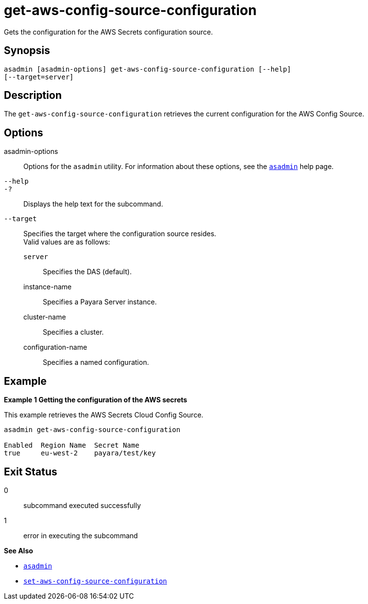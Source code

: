 [[get-aws-config-source-configuration]]
= get-aws-config-source-configuration

Gets the configuration for the AWS Secrets configuration source.

[[synopsis]]
== Synopsis

[source,shell]
----
asadmin [asadmin-options] get-aws-config-source-configuration [--help]
[--target=server]
----

[[description]]
== Description

The `get-aws-config-source-configuration` retrieves the current configuration for the AWS Config Source.

[[options]]
== Options

asadmin-options::
Options for the `asadmin` utility. For information about these options, see the xref:Technical Documentation/Payara Server Documentation/Command Reference/asadmin.adoc#asadmin-1m[`asadmin`] help page.
`--help`::
`-?`::
Displays the help text for the subcommand.

`--target`::
Specifies the target where the configuration source resides. +
Valid values are as follows: +
`server`;;
Specifies the DAS (default).
instance-name;;
Specifies a Payara Server instance.
cluster-name;;
Specifies a cluster.
configuration-name;;
Specifies a named configuration.

[[examples]]
== Example

*Example 1 Getting the configuration of the AWS secrets*

This example retrieves the AWS Secrets Cloud Config Source.

[source,shell]
----
asadmin get-aws-config-source-configuration

Enabled  Region Name  Secret Name
true     eu-west-2    payara/test/key
----

[[exit-status]]
== Exit Status

0::
subcommand executed successfully
1::
error in executing the subcommand

*See Also*

* xref:Technical Documentation/Payara Server Documentation/Command Reference/asadmin.adoc#asadmin-1m[`asadmin`]
* xref:Technical Documentation/Payara Server Documentation/Command Reference/set-aws-config-source-configuration.adoc#set-aws-config-source-configuration[`set-aws-config-source-configuration`]
